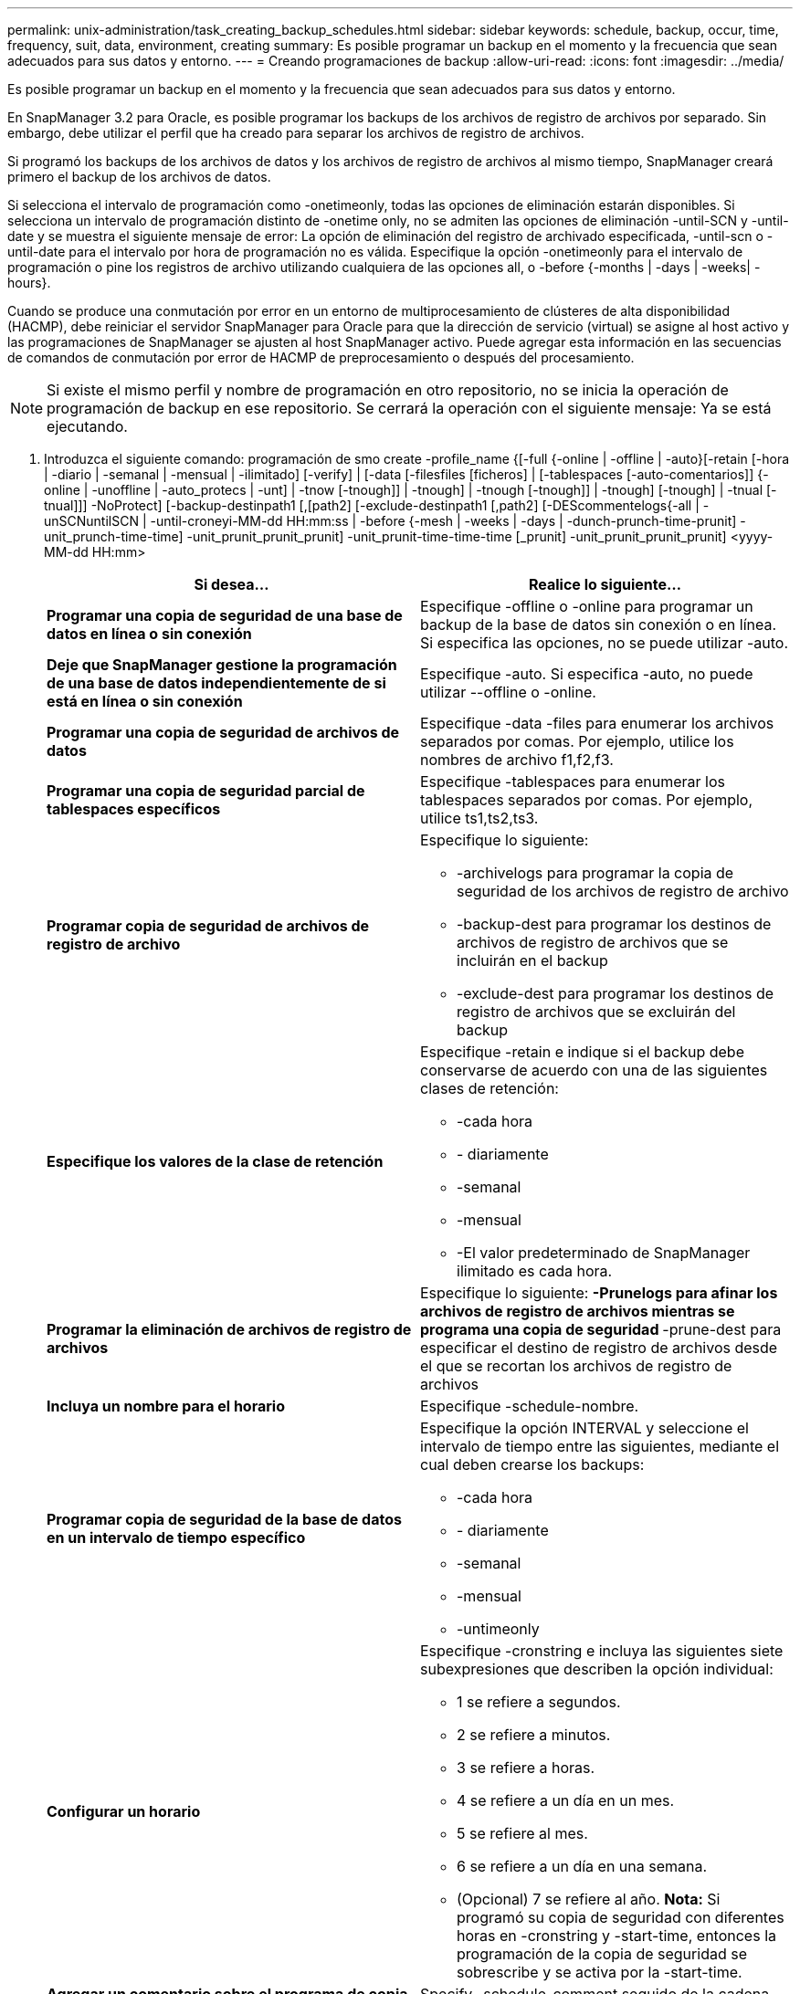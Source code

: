 ---
permalink: unix-administration/task_creating_backup_schedules.html 
sidebar: sidebar 
keywords: schedule, backup, occur, time, frequency, suit, data, environment, creating 
summary: Es posible programar un backup en el momento y la frecuencia que sean adecuados para sus datos y entorno. 
---
= Creando programaciones de backup
:allow-uri-read: 
:icons: font
:imagesdir: ../media/


[role="lead"]
Es posible programar un backup en el momento y la frecuencia que sean adecuados para sus datos y entorno.

En SnapManager 3.2 para Oracle, es posible programar los backups de los archivos de registro de archivos por separado. Sin embargo, debe utilizar el perfil que ha creado para separar los archivos de registro de archivos.

Si programó los backups de los archivos de datos y los archivos de registro de archivos al mismo tiempo, SnapManager creará primero el backup de los archivos de datos.

Si selecciona el intervalo de programación como -onetimeonly, todas las opciones de eliminación estarán disponibles. Si selecciona un intervalo de programación distinto de -onetime only, no se admiten las opciones de eliminación -until-SCN y -until-date y se muestra el siguiente mensaje de error: La opción de eliminación del registro de archivado especificada, -until-scn o -until-date para el intervalo por hora de programación no es válida. Especifique la opción -onetimeonly para el intervalo de programación o pine los registros de archivo utilizando cualquiera de las opciones all, o -before {-months | -days | -weeks| -hours}.

Cuando se produce una conmutación por error en un entorno de multiprocesamiento de clústeres de alta disponibilidad (HACMP), debe reiniciar el servidor SnapManager para Oracle para que la dirección de servicio (virtual) se asigne al host activo y las programaciones de SnapManager se ajusten al host SnapManager activo. Puede agregar esta información en las secuencias de comandos de conmutación por error de HACMP de preprocesamiento o después del procesamiento.


NOTE: Si existe el mismo perfil y nombre de programación en otro repositorio, no se inicia la operación de programación de backup en ese repositorio. Se cerrará la operación con el siguiente mensaje: Ya se está ejecutando.

. Introduzca el siguiente comando: programación de smo create -profile_name {[-full {-online | -offline | -auto}[-retain [-hora | -diario | -semanal | -mensual | -ilimitado] [-verify] | [-data [-filesfiles [ficheros] | [-tablespaces [-auto-comentarios]] {-online | -unoffline | -auto_protecs | -unt] | -tnow [-tnough]] | -tnough] | -tnough [-tnough]] | -tnough] [-tnough] | -tnual [-tnual]]] -NoProtect] [-backup-destinpath1 [,[path2] [-exclude-destinpath1 [,path2] [-DEScommentelogs{-all | -unSCNuntilSCN | -until-croneyi-MM-dd HH:mm:ss | -before {-mesh | -weeks | -days | -dunch-prunch-time-prunit] -unit_prunch-time-time] -unit_prunit_prunit_prunit] -unit_prunit-time-time-time [_prunit] -unit_prunit_prunit_prunit] <yyyy-MM-dd HH:mm>
+
|===
| Si desea... | Realice lo siguiente... 


 a| 
*Programar una copia de seguridad de una base de datos en línea o sin conexión*
 a| 
Especifique -offline o -online para programar un backup de la base de datos sin conexión o en línea. Si especifica las opciones, no se puede utilizar -auto.



 a| 
*Deje que SnapManager gestione la programación de una base de datos independientemente de si está en línea o sin conexión*
 a| 
Especifique -auto. Si especifica -auto, no puede utilizar --offline o -online.



 a| 
*Programar una copia de seguridad de archivos de datos*
 a| 
Especifique -data -files para enumerar los archivos separados por comas. Por ejemplo, utilice los nombres de archivo f1,f2,f3.



 a| 
*Programar una copia de seguridad parcial de tablespaces específicos*
 a| 
Especifique -tablespaces para enumerar los tablespaces separados por comas. Por ejemplo, utilice ts1,ts2,ts3.



 a| 
*Programar copia de seguridad de archivos de registro de archivo*
 a| 
Especifique lo siguiente:

** -archivelogs para programar la copia de seguridad de los archivos de registro de archivo
** -backup-dest para programar los destinos de archivos de registro de archivos que se incluirán en el backup
** -exclude-dest para programar los destinos de registro de archivos que se excluirán del backup




 a| 
*Especifique los valores de la clase de retención*
 a| 
Especifique -retain e indique si el backup debe conservarse de acuerdo con una de las siguientes clases de retención:

** -cada hora
** - diariamente
** -semanal
** -mensual
** -El valor predeterminado de SnapManager ilimitado es cada hora.




 a| 
*Programar la eliminación de archivos de registro de archivos*
 a| 
Especifique lo siguiente: ** -Prunelogs para afinar los archivos de registro de archivos mientras se programa una copia de seguridad ** -prune-dest para especificar el destino de registro de archivos desde el que se recortan los archivos de registro de archivos



 a| 
*Incluya un nombre para el horario*
 a| 
Especifique -schedule-nombre.



 a| 
*Programar copia de seguridad de la base de datos en un intervalo de tiempo específico*
 a| 
Especifique la opción INTERVAL y seleccione el intervalo de tiempo entre las siguientes, mediante el cual deben crearse los backups:

** -cada hora
** - diariamente
** -semanal
** -mensual
** -untimeonly




 a| 
*Configurar un horario*
 a| 
Especifique -cronstring e incluya las siguientes siete subexpresiones que describen la opción individual:

** 1 se refiere a segundos.
** 2 se refiere a minutos.
** 3 se refiere a horas.
** 4 se refiere a un día en un mes.
** 5 se refiere al mes.
** 6 se refiere a un día en una semana.
** (Opcional) 7 se refiere al año. *Nota:* Si programó su copia de seguridad con diferentes horas en -cronstring y -start-time, entonces la programación de la copia de seguridad se sobrescribe y se activa por la -start-time.




 a| 
*Agregar un comentario sobre el programa de copia de seguridad*
 a| 
Specify -schedule-comment seguido de la cadena de descripción.



 a| 
*Especifique la hora de inicio de la operación de programación*
 a| 
Especifique -start-time en el formato yyyy-mm-dd hh:mm.



 a| 
*Cambiar el usuario de la operación de copia de seguridad programada mientras se programa la copia de seguridad*
 a| 
Especifique -runasuser. La operación se ejecuta como el usuario (usuario raíz o usuario de Oracle) que creó la programación. Sin embargo, puede utilizar su propio ID de usuario si tiene credenciales válidas tanto para el perfil de base de datos como para el host.



 a| 
*Active una actividad de tareas previas o posteriores a la tarea de la operación de programación de copia de seguridad mediante el archivo XML de especificación de tareas previas y posteriores*
 a| 
Especifique la opción -taskspec y proporcione la ruta absoluta del archivo XML de la especificación de la tarea para realizar un preprocesamiento o una actividad de post-procesamiento que tenga lugar antes o después de la operación de programación de copia de seguridad.

|===


